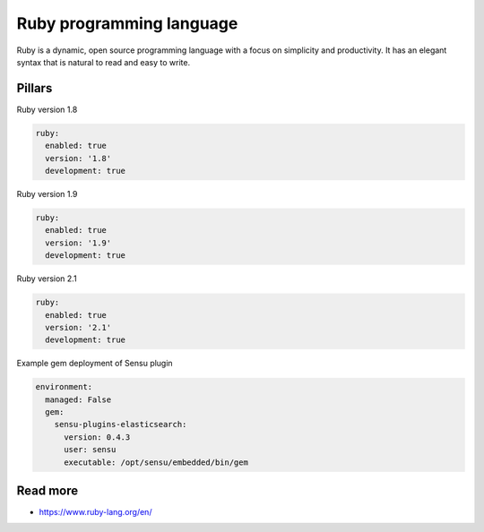 
=========================
Ruby programming language
=========================

Ruby is a dynamic, open source programming language with a focus on simplicity and productivity. It has an elegant syntax that is natural to read and easy to write. 

Pillars
=======

Ruby version 1.8

.. code-block:: yaml

    ruby:
      enabled: true
      version: '1.8'
      development: true

Ruby version 1.9

.. code-block:: yaml

    ruby:
      enabled: true
      version: '1.9'
      development: true

Ruby version 2.1

.. code-block:: yaml

    ruby:
      enabled: true
      version: '2.1'
      development: true

Example gem deployment of Sensu plugin

.. code-block:: yaml

    environment:
      managed: False
      gem:
        sensu-plugins-elasticsearch:
          version: 0.4.3
          user: sensu
          executable: /opt/sensu/embedded/bin/gem

Read more
=========

* https://www.ruby-lang.org/en/
